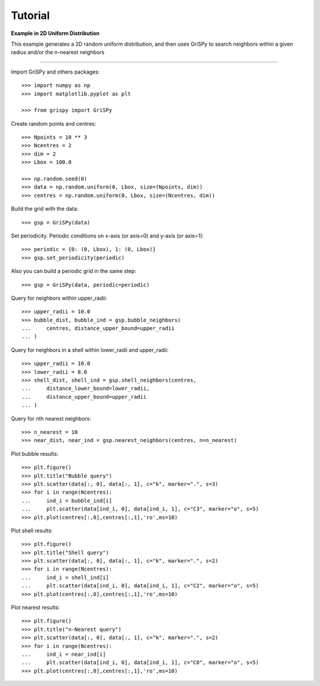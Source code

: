 Tutorial
--------

**Example in 2D Uniform Distribution**

This example generates a 2D random uniform distribution, and then uses GriSPy to search neighbors within a given radius and/or the n-nearest neighbors

----------------------------------------------------------------

Import GriSPy and others packages::

	>>> import numpy as np
	>>> import matplotlib.pyplot as plt

	>>> from grispy import GriSPy

Create random points and centres::

	>>> Npoints = 10 ** 3
	>>> Ncentres = 2
	>>> dim = 2
	>>> Lbox = 100.0

	>>> np.random.seed(0)
	>>> data = np.random.uniform(0, Lbox, size=(Npoints, dim))
	>>> centres = np.random.uniform(0, Lbox, size=(Ncentres, dim))

Build the grid with the data::

	>>> gsp = GriSPy(data)

Set periodicity. Periodic conditions on x-axis (or axis=0) and y-axis (or axis=1)::

	
	>>> periodic = {0: (0, Lbox), 1: (0, Lbox)}
	>>> gsp.set_periodicity(periodic)

Also you can build a periodic grid in the same step::

	>>> gsp = GriSPy(data, periodic=periodic)

Query for neighbors within upper_radii::

	>>> upper_radii = 10.0
	>>> bubble_dist, bubble_ind = gsp.bubble_neighbors(
	...    	centres, distance_upper_bound=upper_radii
	... )
	

Query for neighbors in a shell within lower_radii and upper_radii::

	>>> upper_radii = 10.0
	>>> lower_radii = 8.0
	>>> shell_dist, shell_ind = gsp.shell_neighbors(centres,
	... 	distance_lower_bound=lower_radii,
	... 	distance_upper_bound=upper_radii
	... )

Query for nth nearest neighbors::
	
	>>> n_nearest = 10
	>>> near_dist, near_ind = gsp.nearest_neighbors(centres, n=n_nearest)


Plot bubble results::

	>>> plt.figure()
	>>> plt.title("Bubble query")
	>>> plt.scatter(data[:, 0], data[:, 1], c="k", marker=".", s=3)
	>>> for i in range(Ncentres):
	...	ind_i = bubble_ind[i]
	...	plt.scatter(data[ind_i, 0], data[ind_i, 1], c="C3", marker="o", s=5)
	>>> plt.plot(centres[:,0],centres[:,1],'ro',ms=10)

Plot shell results::

	>>> plt.figure()
	>>> plt.title("Shell query")
	>>> plt.scatter(data[:, 0], data[:, 1], c="k", marker=".", s=2)
	>>> for i in range(Ncentres):
	...	ind_i = shell_ind[i]
	...	plt.scatter(data[ind_i, 0], data[ind_i, 1], c="C2", marker="o", s=5)
	>>> plt.plot(centres[:,0],centres[:,1],'ro',ms=10)

Plot nearest results::

	>>> plt.figure()
	>>> plt.title("n-Nearest query")
	>>> plt.scatter(data[:, 0], data[:, 1], c="k", marker=".", s=2)
	>>> for i in range(Ncentres):
	...	ind_i = near_ind[i]
	...	plt.scatter(data[ind_i, 0], data[ind_i, 1], c="C0", marker="o", s=5)
	>>> plt.plot(centres[:,0],centres[:,1],'ro',ms=10)
